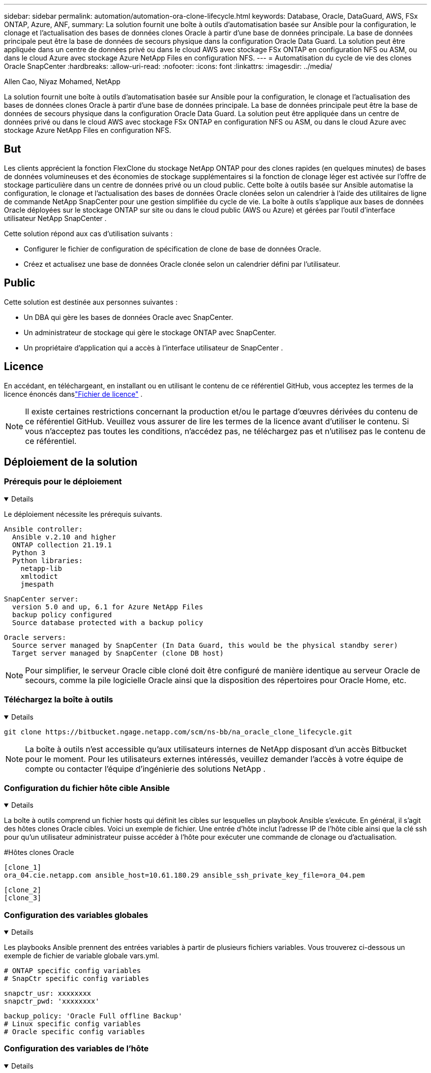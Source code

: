 ---
sidebar: sidebar 
permalink: automation/automation-ora-clone-lifecycle.html 
keywords: Database, Oracle, DataGuard, AWS, FSx ONTAP, Azure, ANF, 
summary: La solution fournit une boîte à outils d’automatisation basée sur Ansible pour la configuration, le clonage et l’actualisation des bases de données clones Oracle à partir d’une base de données principale.  La base de données principale peut être la base de données de secours physique dans la configuration Oracle Data Guard.  La solution peut être appliquée dans un centre de données privé ou dans le cloud AWS avec stockage FSx ONTAP en configuration NFS ou ASM, ou dans le cloud Azure avec stockage Azure NetApp Files en configuration NFS. 
---
= Automatisation du cycle de vie des clones Oracle SnapCenter
:hardbreaks:
:allow-uri-read: 
:nofooter: 
:icons: font
:linkattrs: 
:imagesdir: ../media/


Allen Cao, Niyaz Mohamed, NetApp

[role="lead"]
La solution fournit une boîte à outils d’automatisation basée sur Ansible pour la configuration, le clonage et l’actualisation des bases de données clones Oracle à partir d’une base de données principale.  La base de données principale peut être la base de données de secours physique dans la configuration Oracle Data Guard.  La solution peut être appliquée dans un centre de données privé ou dans le cloud AWS avec stockage FSx ONTAP en configuration NFS ou ASM, ou dans le cloud Azure avec stockage Azure NetApp Files en configuration NFS.



== But

Les clients apprécient la fonction FlexClone du stockage NetApp ONTAP pour des clones rapides (en quelques minutes) de bases de données volumineuses et des économies de stockage supplémentaires si la fonction de clonage léger est activée sur l'offre de stockage particulière dans un centre de données privé ou un cloud public.  Cette boîte à outils basée sur Ansible automatise la configuration, le clonage et l'actualisation des bases de données Oracle clonées selon un calendrier à l'aide des utilitaires de ligne de commande NetApp SnapCenter pour une gestion simplifiée du cycle de vie.  La boîte à outils s'applique aux bases de données Oracle déployées sur le stockage ONTAP sur site ou dans le cloud public (AWS ou Azure) et gérées par l'outil d'interface utilisateur NetApp SnapCenter .

Cette solution répond aux cas d’utilisation suivants :

* Configurer le fichier de configuration de spécification de clone de base de données Oracle.
* Créez et actualisez une base de données Oracle clonée selon un calendrier défini par l'utilisateur.




== Public

Cette solution est destinée aux personnes suivantes :

* Un DBA qui gère les bases de données Oracle avec SnapCenter.
* Un administrateur de stockage qui gère le stockage ONTAP avec SnapCenter.
* Un propriétaire d’application qui a accès à l’interface utilisateur de SnapCenter .




== Licence

En accédant, en téléchargeant, en installant ou en utilisant le contenu de ce référentiel GitHub, vous acceptez les termes de la licence énoncés danslink:https://github.com/NetApp/na_ora_hadr_failover_resync/blob/master/LICENSE.TXT["Fichier de licence"^] .


NOTE: Il existe certaines restrictions concernant la production et/ou le partage d'œuvres dérivées du contenu de ce référentiel GitHub.  Veuillez vous assurer de lire les termes de la licence avant d'utiliser le contenu.  Si vous n'acceptez pas toutes les conditions, n'accédez pas, ne téléchargez pas et n'utilisez pas le contenu de ce référentiel.



== Déploiement de la solution



=== Prérequis pour le déploiement

[%collapsible%open]
====
Le déploiement nécessite les prérequis suivants.

....
Ansible controller:
  Ansible v.2.10 and higher
  ONTAP collection 21.19.1
  Python 3
  Python libraries:
    netapp-lib
    xmltodict
    jmespath
....
....
SnapCenter server:
  version 5.0 and up, 6.1 for Azure NetApp Files
  backup policy configured
  Source database protected with a backup policy
....
....
Oracle servers:
  Source server managed by SnapCenter (In Data Guard, this would be the physical standby serer)
  Target server managed by SnapCenter (clone DB host)
....

NOTE: Pour simplifier, le serveur Oracle cible cloné doit être configuré de manière identique au serveur Oracle de secours, comme la pile logicielle Oracle ainsi que la disposition des répertoires pour Oracle Home, etc.

====


=== Téléchargez la boîte à outils

[%collapsible%open]
====
[source, cli]
----
git clone https://bitbucket.ngage.netapp.com/scm/ns-bb/na_oracle_clone_lifecycle.git
----

NOTE: La boîte à outils n'est accessible qu'aux utilisateurs internes de NetApp disposant d'un accès Bitbucket pour le moment.  Pour les utilisateurs externes intéressés, veuillez demander l'accès à votre équipe de compte ou contacter l'équipe d'ingénierie des solutions NetApp .

====


=== Configuration du fichier hôte cible Ansible

[%collapsible%open]
====
La boîte à outils comprend un fichier hosts qui définit les cibles sur lesquelles un playbook Ansible s'exécute.  En général, il s'agit des hôtes clones Oracle cibles.  Voici un exemple de fichier.  Une entrée d'hôte inclut l'adresse IP de l'hôte cible ainsi que la clé ssh pour qu'un utilisateur administrateur puisse accéder à l'hôte pour exécuter une commande de clonage ou d'actualisation.

#Hôtes clones Oracle

....
[clone_1]
ora_04.cie.netapp.com ansible_host=10.61.180.29 ansible_ssh_private_key_file=ora_04.pem
....
 [clone_2]
 [clone_3]
====


=== Configuration des variables globales

[%collapsible%open]
====
Les playbooks Ansible prennent des entrées variables à partir de plusieurs fichiers variables.  Vous trouverez ci-dessous un exemple de fichier de variable globale vars.yml.

 # ONTAP specific config variables
 # SnapCtr specific config variables
....
snapctr_usr: xxxxxxxx
snapctr_pwd: 'xxxxxxxx'
....
 backup_policy: 'Oracle Full offline Backup'
 # Linux specific config variables
 # Oracle specific config variables
====


=== Configuration des variables de l'hôte

[%collapsible%open]
====
Les variables d'hôte sont définies dans le répertoire host_vars nommé {{ host_name }}.yml.  Vous trouverez ci-dessous un exemple de fichier de variable hôte Oracle cible ora_04.cie.netapp.com.yml qui montre une configuration typique.

 # User configurable Oracle clone db host specific parameters
....
# Source database to clone from
source_db_sid: NTAP1
source_db_host: ora_03.cie.netapp.com
....
....
# Clone database
clone_db_sid: NTAP1DEV
....
 snapctr_obj_id: '{{ source_db_host }}\{{ source_db_sid }}'
====


=== Configuration supplémentaire du serveur Oracle cible de clonage

[%collapsible%open]
====
Le serveur Oracle cible cloné doit avoir la même pile logicielle Oracle que le serveur Oracle source installé et corrigé.  L'utilisateur Oracle .bash_profile a $ORACLE_BASE et $ORACLE_HOME configurés.  De plus, la variable $ORACLE_HOME doit correspondre au paramètre du serveur Oracle source.  Voici un exemple.

 # .bash_profile
....
# Get the aliases and functions
if [ -f ~/.bashrc ]; then
        . ~/.bashrc
fi
....
....
# User specific environment and startup programs
export ORACLE_BASE=/u01/app/oracle
export ORACLE_HOME=/u01/app/oracle/product/19.0.0/NTAP1
....
====


=== Exécution du manuel de jeu

[%collapsible%open]
====
Il existe au total trois playbooks pour exécuter le cycle de vie du clone de base de données Oracle avec les utilitaires SnapCenter CLI.

. Installez les prérequis du contrôleur Ansible - une seule fois.
+
[source, cli]
----
ansible-playbook -i hosts ansible_requirements.yml
----
. Fichier de spécification de clonage d'installation - une seule fois.
+
[source, cli]
----
ansible-playbook -i hosts clone_1_setup.yml -u admin -e @vars/vars.yml
----
. Créez et actualisez régulièrement la base de données clonée à partir de crontab avec un script shell pour appeler un playbook d'actualisation.
+
[source, cli]
----
0 */4 * * * /home/admin/na_oracle_clone_lifecycle/clone_1_refresh.sh
----



NOTE: Modifiez le nom d'utilisateur en votre utilisateur sudo pour la configuration de SnapCenter .

Pour une base de données clonée supplémentaire, créez un clone_n_setup.yml et un clone_n_refresh.yml distincts, ainsi qu'un clone_n_refresh.sh.  Configurez les hôtes cibles Ansible et le fichier hostname.yml dans le répertoire host_vars en conséquence.

====


== Où trouver des informations supplémentaires

Pour en savoir plus sur l'automatisation des solutions NetApp , consultez le site Web suivantlink:https://docs.netapp.com/us-en/netapp-solutions-dataops/automation/automation-introduction.html["Automatisation des solutions NetApp ^"^]
